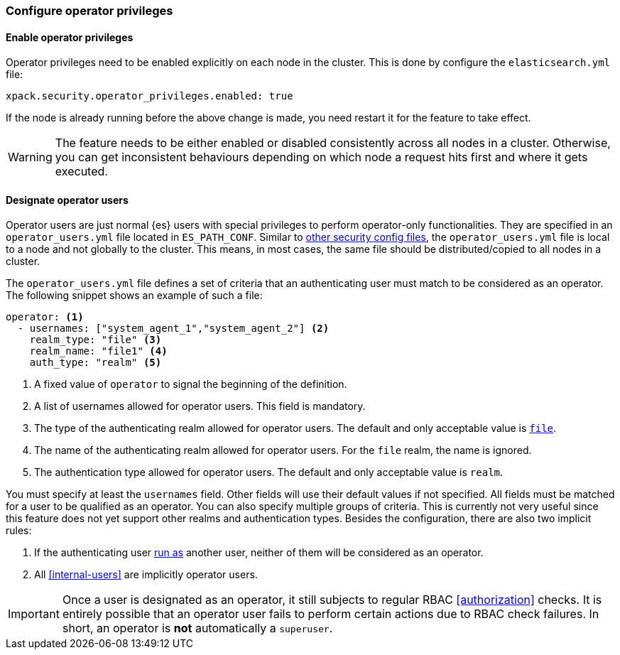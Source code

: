 [role="xpack"]
[testenv="enterprise"]
[[configure-operator-privileges]]
=== Configure operator privileges

==== Enable operator privileges
Operator privileges need to be enabled explicitly on each node in the cluster.
This is done by configure the `elasticsearch.yml` file:

[source,yaml]
----------------------------
xpack.security.operator_privileges.enabled: true
----------------------------

If the node is already running before the above change is made, you need restart
it for the feature to take effect.

WARNING: The feature needs to be either enabled or disabled consistently across all nodes
in a cluster. Otherwise, you can get inconsistent behaviours depending on which node
a request hits first and where it gets executed.

==== Designate operator users
Operator users are just normal {es} users with special privileges to perform
operator-only functionalities. They are specified in an `operator_users.yml` file located
in `ES_PATH_CONF`. Similar to <<file-realm-configuration,other security config files>>,
the `operator_users.yml` file is local to a node and not globally to the cluster.
This means, in most cases, the same file should be distributed/copied to all nodes in
a cluster.

The `operator_users.yml` file defines a set of criteria that an authenticating
user must match to be considered as an operator.
The following snippet shows an example of such a file:

[source,yaml]
-----------------------------------
operator: <1>
  - usernames: ["system_agent_1","system_agent_2"] <2>
    realm_type: "file" <3>
    realm_name: "file1" <4>
    auth_type: "realm" <5>
-----------------------------------
<1> A fixed value of `operator` to signal the beginning of the definition.
<2> A list of usernames allowed for operator users. This field is mandatory.
<3> The type of the authenticating realm allowed for operator users. The default and only
    acceptable value is <<file-realm,`file`>>.
<4> The name of the authenticating realm allowed for operator users. For the `file` realm, the name is ignored.
<5> The authentication type allowed for operator users. The default and only acceptable value is `realm`.

You must specify at least the `usernames` field. Other fields will use their default values if not specified.
All fields must be matched for a user to be qualified as an operator. You can also specify multiple groups of
criteria. This is currently not very useful since this feature does not yet support other realms and
authentication types. Besides the configuration, there are also two implicit rules:

1. If the authenticating user <<run-as-privilege,run as>> another user, neither of them will be considered
as an operator.
2. All <<internal-users>> are implicitly operator users.

IMPORTANT: Once a user is designated as an operator, it still subjects to regular RBAC <<authorization>> checks.
It is entirely possible that an operator user fails to perform certain actions due to RBAC check failures.
In short, an operator is *not* automatically a `superuser`.

